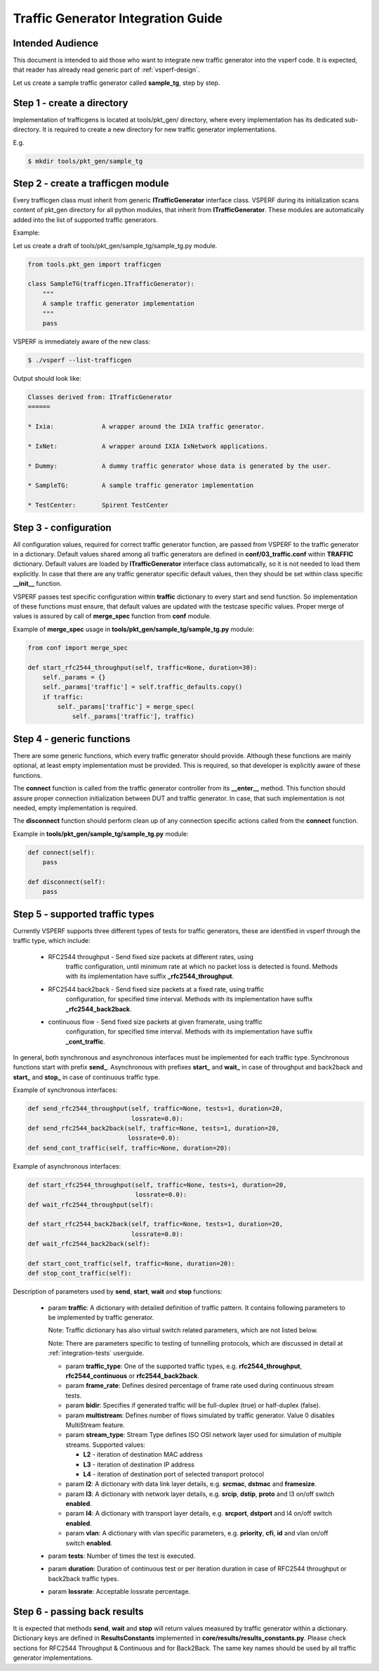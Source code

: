 .. This work is licensed under a Creative Commons Attribution 4.0 International License.
.. http://creativecommons.org/licenses/by/4.0
.. (c) OPNFV, Intel Corporation, AT&T and others.

===================================
Traffic Generator Integration Guide
===================================

Intended Audience
=================

This document is intended to aid those who want to integrate new traffic
generator into the vsperf code. It is expected, that reader has already
read generic part of :ref:`vsperf-design`.

Let us create a sample traffic generator called **sample_tg**, step by step.

Step 1 - create a directory
===========================

Implementation of trafficgens is located at tools/pkt_gen/ directory,
where every implementation has its dedicated sub-directory. It is
required to create a new directory for new traffic generator
implementations.

E.g.

.. code-block:: console

   $ mkdir tools/pkt_gen/sample_tg

Step 2 - create a trafficgen module
===================================

Every trafficgen class must inherit from generic **ITrafficGenerator**
interface class. VSPERF during its initialization scans content of pkt_gen
directory for all python modules, that inherit from **ITrafficGenerator**. These
modules are automatically added into the list of supported traffic generators.

Example:

Let us create a draft of tools/pkt_gen/sample_tg/sample_tg.py module.

.. code-block:: python

    from tools.pkt_gen import trafficgen

    class SampleTG(trafficgen.ITrafficGenerator):
        """
        A sample traffic generator implementation
        """
        pass

VSPERF is immediately aware of the new class:

.. code-block:: console

   $ ./vsperf --list-trafficgen

Output should look like:

.. code-block:: console

   Classes derived from: ITrafficGenerator
   ======

   * Ixia:             A wrapper around the IXIA traffic generator.

   * IxNet:            A wrapper around IXIA IxNetwork applications.

   * Dummy:            A dummy traffic generator whose data is generated by the user.

   * SampleTG:         A sample traffic generator implementation

   * TestCenter:       Spirent TestCenter


Step 3 - configuration
======================

All configuration values, required for correct traffic generator function, are passed
from VSPERF to the traffic generator in a dictionary. Default values shared among
all traffic generators are defined in **conf/03_traffic.conf** within **TRAFFIC**
dictionary. Default values are loaded by **ITrafficGenerator** interface class
automatically, so it is not needed to load them explicitly. In case that there are
any traffic generator specific default values, then they should be set within class
specific **__init__** function.

VSPERF passes test specific configuration within **traffic** dictionary to every
start and send function. So implementation of these functions must ensure,
that default values are updated with the testcase specific values. Proper merge
of values is assured by call of **merge_spec** function from **conf** module.

Example of **merge_spec** usage in **tools/pkt_gen/sample_tg/sample_tg.py** module:

.. code-block:: python

    from conf import merge_spec

    def start_rfc2544_throughput(self, traffic=None, duration=30):
        self._params = {}
        self._params['traffic'] = self.traffic_defaults.copy()
        if traffic:
            self._params['traffic'] = merge_spec(
                self._params['traffic'], traffic)


Step 4 - generic functions
==========================

There are some generic functions, which every traffic generator should provide.
Although these functions are mainly optional, at least empty implementation must
be provided. This is required, so that developer is explicitly aware of these
functions.

The **connect** function is called from the traffic generator controller from its
**__enter__** method. This function should assure proper connection initialization
between DUT and traffic generator. In case, that such implementation is not needed,
empty implementation is required.

The **disconnect** function should perform clean up of any connection specific
actions called from the **connect** function.

Example in **tools/pkt_gen/sample_tg/sample_tg.py** module:

.. code-block:: python

    def connect(self):
        pass

    def disconnect(self):
        pass

.. _step-5-supported-traffic-types:

Step 5 - supported traffic types
================================

Currently VSPERF supports three different types of tests for traffic generators,
these are identified in vsperf through the traffic type, which include:

    * RFC2544 throughput - Send fixed size packets at different rates, using
        traffic configuration, until minimum rate at which no packet loss is
        detected is found. Methods with its implementation have suffix
        **_rfc2544_throughput**.

    * RFC2544 back2back - Send fixed size packets at a fixed rate, using traffic
        configuration, for specified time interval. Methods with its
        implementation have suffix **_rfc2544_back2back**.

    * continuous flow - Send fixed size packets at given framerate, using traffic
        configuration, for specified time interval. Methods with its
        implementation have suffix **_cont_traffic**.

In general, both synchronous and asynchronous interfaces must be implemented
for each traffic type. Synchronous functions start with prefix **send_**.
Asynchronous with prefixes **start_** and **wait_** in case of throughput
and back2back and **start_** and **stop_** in case of continuous traffic type.

Example of synchronous interfaces:

.. code-block:: python

    def send_rfc2544_throughput(self, traffic=None, tests=1, duration=20,
                                lossrate=0.0):
    def send_rfc2544_back2back(self, traffic=None, tests=1, duration=20,
                               lossrate=0.0):
    def send_cont_traffic(self, traffic=None, duration=20):

Example of asynchronous interfaces:

.. code-block:: python

    def start_rfc2544_throughput(self, traffic=None, tests=1, duration=20,
                                 lossrate=0.0):
    def wait_rfc2544_throughput(self):

    def start_rfc2544_back2back(self, traffic=None, tests=1, duration=20,
                                lossrate=0.0):
    def wait_rfc2544_back2back(self):

    def start_cont_traffic(self, traffic=None, duration=20):
    def stop_cont_traffic(self):

Description of parameters used by **send**, **start**, **wait** and **stop**
functions:

    * param **traffic**: A dictionary with detailed definition of traffic
      pattern. It contains following parameters to be implemented by
      traffic generator.

      Note: Traffic dictionary has also virtual switch related parameters,
      which are not listed below.

      Note: There are parameters specific to testing of tunnelling protocols,
      which are discussed in detail at :ref:`integration-tests` userguide.

      * param **traffic_type**: One of the supported traffic types,
        e.g. **rfc2544_throughput**, **rfc2544_continuous**
        or **rfc2544_back2back**.
      * param **frame_rate**: Defines desired percentage of frame
        rate used during continuous stream tests.
      * param **bidir**: Specifies if generated traffic will be full-duplex
        (true) or half-duplex (false).
      * param **multistream**: Defines number of flows simulated by traffic
        generator. Value 0 disables MultiStream feature.
      * param **stream_type**: Stream Type defines ISO OSI network layer
        used for simulation of multiple streams.
        Supported values:

        * **L2** - iteration of destination MAC address
        * **L3** - iteration of destination IP address
        * **L4** - iteration of destination port of selected transport protocol

      * param **l2**: A dictionary with data link layer details, e.g. **srcmac**,
        **dstmac** and **framesize**.
      * param **l3**: A dictionary with network layer details, e.g. **srcip**,
        **dstip**, **proto** and l3 on/off switch **enabled**.
      * param **l4**: A dictionary with transport layer details, e.g. **srcport**,
        **dstport** and l4 on/off switch **enabled**.
      * param **vlan**: A dictionary with vlan specific parameters,
        e.g. **priority**, **cfi**, **id** and vlan on/off switch **enabled**.

    * param **tests**: Number of times the test is executed.
    * param **duration**: Duration of continuous test or per iteration duration
      in case of RFC2544 throughput or back2back traffic types.
    * param **lossrate**: Acceptable lossrate percentage.

Step 6 - passing back results
=============================

It is expected that methods **send**, **wait** and **stop** will return
values measured by traffic generator within a dictionary. Dictionary keys
are defined in **ResultsConstants** implemented in
**core/results/results_constants.py**. Please check sections for RFC2544
Throughput & Continuous and for Back2Back. The same key names should
be used by all traffic generator implementations.

